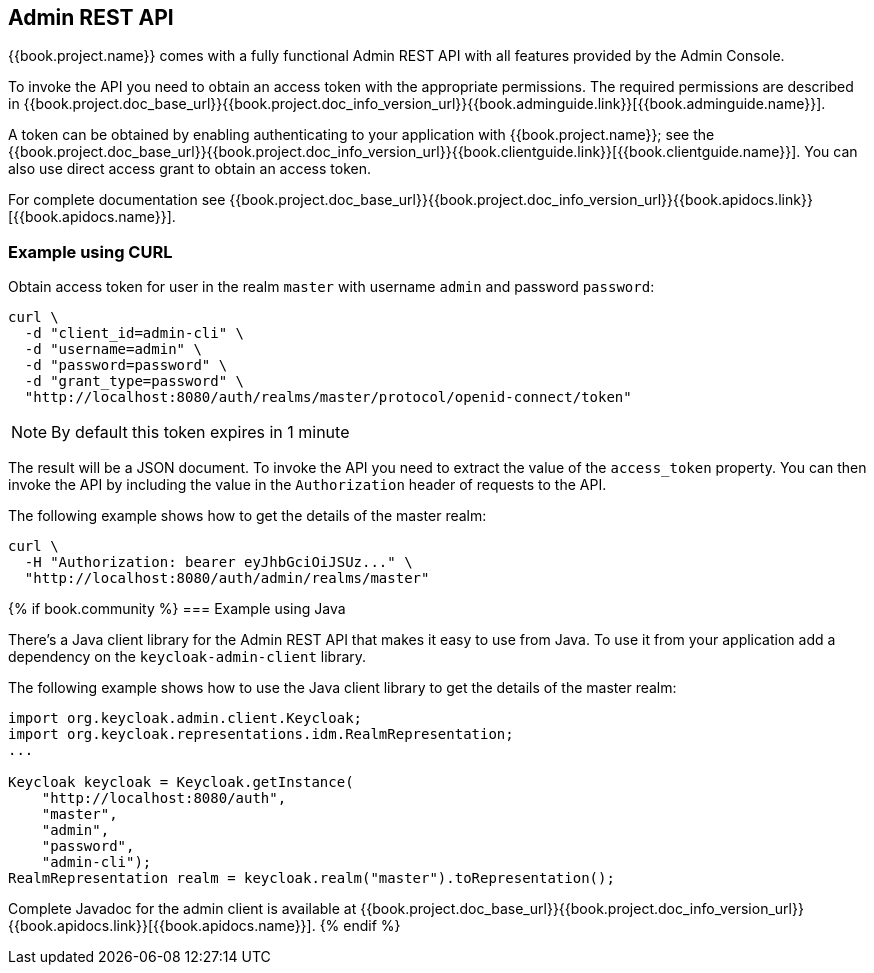 == Admin REST API

{{book.project.name}} comes with a fully functional Admin REST API with all features provided by the Admin Console.

To invoke the API you need to obtain an access token with the appropriate permissions. The required permissions are described in
{{book.project.doc_base_url}}{{book.project.doc_info_version_url}}{{book.adminguide.link}}[{{book.adminguide.name}}].

A token can be obtained by enabling authenticating to your application with {{book.project.name}}; see the
{{book.project.doc_base_url}}{{book.project.doc_info_version_url}}{{book.clientguide.link}}[{{book.clientguide.name}}]. You can also use direct access grant to obtain an access token.

For complete documentation see {{book.project.doc_base_url}}{{book.project.doc_info_version_url}}{{book.apidocs.link}}[{{book.apidocs.name}}].

=== Example using CURL

Obtain access token for user in the realm `master` with username `admin` and password `password`:
[source,bash]
----
curl \
  -d "client_id=admin-cli" \
  -d "username=admin" \
  -d "password=password" \
  -d "grant_type=password" \
  "http://localhost:8080/auth/realms/master/protocol/openid-connect/token"
----

NOTE: By default this token expires in 1 minute

The result will be a JSON document. To invoke the API you need to extract the value of the `access_token` property. You can then invoke the API by including
the value in the `Authorization` header of requests to the API.

The following example shows how to get the details of the master realm:

[source,bash]
----
curl \
  -H "Authorization: bearer eyJhbGciOiJSUz..." \
  "http://localhost:8080/auth/admin/realms/master"
----

{% if book.community %}
=== Example using Java

There's a Java client library for the Admin REST API that makes it easy to use from Java. To use it from your application add a dependency on the
`keycloak-admin-client` library.

The following example shows how to use the Java client library to get the details of the master realm:

[source,java]
----
import org.keycloak.admin.client.Keycloak;
import org.keycloak.representations.idm.RealmRepresentation;
...

Keycloak keycloak = Keycloak.getInstance(
    "http://localhost:8080/auth",
    "master",
    "admin",
    "password",
    "admin-cli");
RealmRepresentation realm = keycloak.realm("master").toRepresentation();
----

Complete Javadoc for the admin client is available at {{book.project.doc_base_url}}{{book.project.doc_info_version_url}}{{book.apidocs.link}}[{{book.apidocs.name}}].
{% endif %}